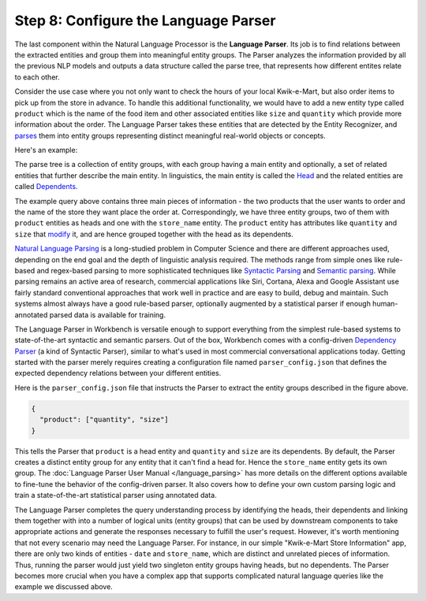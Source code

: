 Step 8: Configure the Language Parser
=====================================

The last component within the Natural Language Processor is the **Language Parser**. Its job is to find relations between the extracted entities and group them into meaningful entity groups. The Parser analyzes the information provided by all the previous NLP models and outputs a data structure called the parse tree, that represents how different entites relate to each other. 

Consider the use case where you not only want to check the hours of your local Kwik-e-Mart, but also order items to pick up from the store in advance. To handle this additional functionality, we would have to add a new entity type called ``product`` which is the name of the food item and other associated entities like ``size`` and ``quantity`` which provide more information about the order. The Language Parser takes these entities that are detected by the Entity Recognizer, and `parses <https://en.wikipedia.org/wiki/Parsing>`_ them into entity groups representing distinct meaningful real-world objects or concepts.

Here's an example:

.. image:: images/parse_example.png

The parse tree is a collection of entity groups, with each group having a main entity and optionally, a set of related entities that further describe the main entity. In linguistics, the main entity is called the `Head <https://en.wikipedia.org/wiki/Head_(linguistics)>`_ and the related entities are called `Dependents <https://en.wikipedia.org/wiki/Dependency_grammar>`_. 

The example query above contains three main pieces of information - the two products that the user wants to order and the name of the store they want place the order at. Correspondingly, we have three entity groups, two of them with ``product`` entities as heads and one with the ``store_name`` entity. The ``product`` entity has attributes like ``quantity`` and ``size`` that `modify <https://en.wikipedia.org/wiki/Grammatical_modifier>`_ it, and are hence grouped together with the head as its dependents.

`Natural Language Parsing <https://en.wikipedia.org/wiki/Natural_language_parsing>`_ is a long-studied problem in Computer Science and there are different approaches used, depending on the end goal and the depth of linguistic analysis required. The methods range from simple ones like rule-based and regex-based parsing to more sophisticated techniques like `Syntactic Parsing <http://spark-public.s3.amazonaws.com/nlp/slides/Parsing-Intro.pdf>`_ and `Semantic parsing <https://web.stanford.edu/class/cs224u/materials/cs224u-2016-intro-semparse.pdf>`_. While parsing remains an active area of research, commercial applications like Siri, Cortana, Alexa and Google Assistant use fairly standard conventional approaches that work well in practice and are easy to build, debug and maintain. Such systems almost always have a good rule-based parser, optionally augmented by a statistical parser if enough human-annotated parsed data is available for training.

The Language Parser in Workbench is versatile enough to support everything from the simplest rule-based systems to state-of-the-art syntactic and semantic parsers. Out of the box, Workbench comes with a config-driven `Dependency Parser <http://spark-public.s3.amazonaws.com/nlp/slides/Parsing-Dependency.pdf>`_ (a kind of Syntactic Parser), similar to what's used in most commercial conversational applications today. Getting started with the parser merely requires creating a configuration file named ``parser_config.json`` that defines the expected dependency relations between your different entities. 

Here is the ``parser_config.json`` file that instructs the Parser to extract the entity groups described in the figure above.

.. code-block:: javascript

  {
    "product": ["quantity", "size"]
  }

This tells the Parser that ``product`` is a head entity and ``quantity`` and ``size`` are its dependents. By default, the Parser creates a distinct entity group for any entity that it can't find a head for. Hence the ``store_name`` entity gets its own group. The :doc:`Language Parser User Manual </language_parsing>` has more details on the different options available to fine-tune the behavior of the config-driven parser. It also covers how to define your own custom parsing logic and train a state-of-the-art statistical parser using annotated data.

The Language Parser completes the query understanding process by identifying the heads, their dependents and linking them together with into a number of logical units (entity groups) that can be used by downstream components to take appropriate actions and generate the responses necessary to fulfill the user's request. However, it's worth mentioning that not every scenario may need the Language Parser. For instance, in our simple "Kwik-e-Mart Store Information" app, there are only two kinds of entities - ``date`` and ``store_name``, which are distinct and unrelated pieces of information. Thus, running the parser would just yield two singleton entity groups having heads, but no dependents. The Parser becomes more crucial when you have a complex app that supports complicated natural language queries like the example we discussed above.
